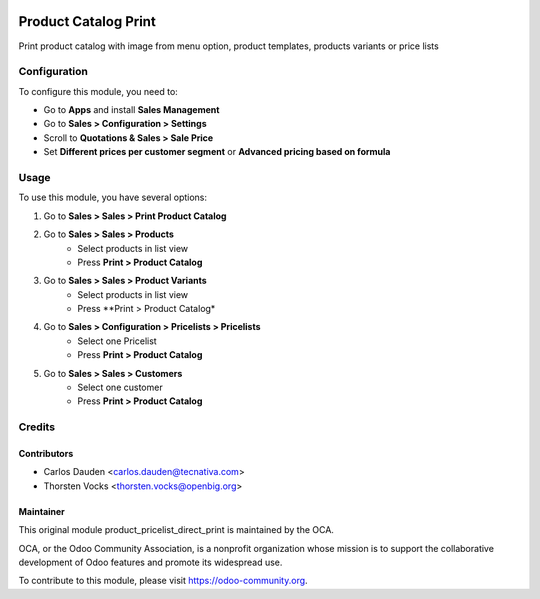 .. image:: https://img.shields.io/badge/licence-LGPL--3-blue.svg
   :target: http://www.gnu.org/licenses/lgpl-3.0-standalone.html
   :alt: License: LGPL-3

==============================
Product Catalog Print
==============================

Print product catalog with image from menu option, product templates, products variants or
price lists

Configuration
=============

To configure this module, you need to:

* Go to **Apps** and install **Sales Management**
* Go to **Sales > Configuration > Settings**
* Scroll to **Quotations & Sales > Sale Price**
* Set **Different prices per customer segment** or
  **Advanced pricing based on formula**

Usage
=====

To use this module, you have several options:

#. Go to **Sales > Sales > Print Product Catalog**

#. Go to **Sales > Sales > Products**
    * Select products in list view
    * Press **Print > Product Catalog**

#. Go to **Sales > Sales > Product Variants**
    * Select products in list view
    * Press **Print > Product Catalog*

#. Go to **Sales > Configuration > Pricelists > Pricelists**
    * Select one Pricelist
    * Press **Print > Product Catalog**

#. Go to **Sales > Sales > Customers**
    * Select one customer
    * Press **Print > Product Catalog**



Credits
=======


Contributors
------------

* Carlos Dauden <carlos.dauden@tecnativa.com>
* Thorsten Vocks <thorsten.vocks@openbig.org>

Maintainer
----------

This original module product_pricelist_direct_print is maintained by the OCA.

OCA, or the Odoo Community Association, is a nonprofit organization whose
mission is to support the collaborative development of Odoo features and
promote its widespread use.

To contribute to this module, please visit https://odoo-community.org.
